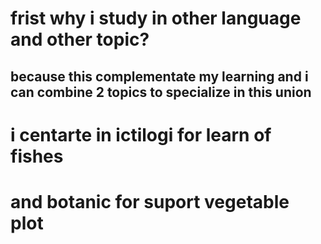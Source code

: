 * frist why i study in other language and other topic?
** because this complementate my learning and i can combine 2 topics to specialize in this union
* i centarte in ictilogi for learn of fishes
* and botanic for suport vegetable plot
